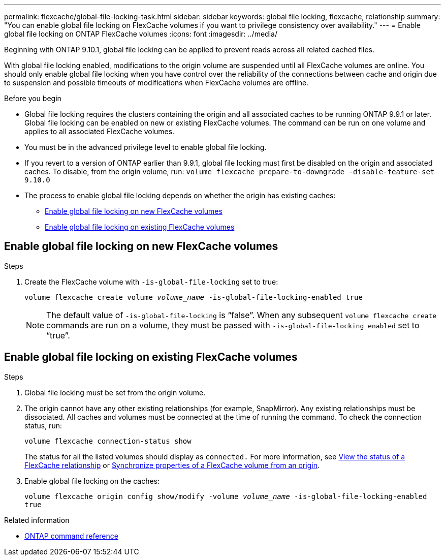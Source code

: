 ---
permalink: flexcache/global-file-locking-task.html
sidebar: sidebar
keywords: global file locking, flexcache, relationship
summary: "You can enable global file locking on FlexCache volumes if you want to privilege consistency over availability."
---
= Enable global file locking on ONTAP FlexCache volumes
:icons: font
:imagesdir: ../media/

[.lead]
Beginning with ONTAP 9.10.1, global file locking can be applied to prevent reads across all related cached files.

With global file locking enabled, modifications to the origin volume are suspended until all FlexCache volumes are online. You should only enable global file locking when you have control over the reliability of the connections between cache and origin due to suspension and possible timeouts of modifications when FlexCache volumes are offline.

.Before you begin 

* Global file locking requires the clusters containing the origin and all associated caches to be running ONTAP 9.9.1 or later. Global file locking can be enabled on new or existing FlexCache volumes. The command can be run on one volume and applies to all associated FlexCache volumes.
* You must be in the advanced privilege level to enable global file locking.
* If you revert to a version of ONTAP earlier than 9.9.1, global file locking must first be disabled on the origin and associated caches. To disable, from the origin volume, run: `volume flexcache prepare-to-downgrade -disable-feature-set 9.10.0`
* The process to enable global file locking depends on whether the origin has existing caches:
** <<enable-gfl-new>>
** <<enable-gfl-existing>>

[[enable-gfl-new]]
== Enable global file locking on new FlexCache volumes

.Steps

. Create the FlexCache volume with `-is-global-file-locking` set to true:
+
`volume flexcache create volume _volume_name_ -is-global-file-locking-enabled true`
+
[NOTE]
The default value of `-is-global-file-locking` is "`false`". When any subsequent `volume flexcache create` commands are run on a volume, they must be passed with `-is-global-file-locking enabled` set to "`true`".

[[enable-gfl-existing]]
== Enable global file locking on existing FlexCache volumes

.Steps

. Global file locking must be set from the origin volume.
. The origin cannot have any other existing relationships (for example, SnapMirror). Any existing relationships must be dissociated. All caches and volumes must be connected at the time of running the command. To check the connection status, run:
+
`volume flexcache connection-status show`
+
The status for all the listed volumes should display as `connected.` For more information, see link:view-connection-status-origin-task.html[View the status of a FlexCache relationship] or link:synchronize-properties-origin-volume-task.html[Synchronize properties of a FlexCache volume from an origin].
. Enable global file locking on the caches:
+
`volume flexcache origin config show/modify -volume _volume_name_ -is-global-file-locking-enabled true`

.Related information
* link:https://docs.netapp.com/us-en/ontap-cli/[ONTAP command reference^]

// 2-APR-2025 ONTAPDOC-2919
// 2025 Mar 03, ONTAPDOC-2758
// 5 jan 2024, ONTAPDOC-1556
// 2021-29-10, IE-426
// BURT 1449057, 24 JAN 2022
